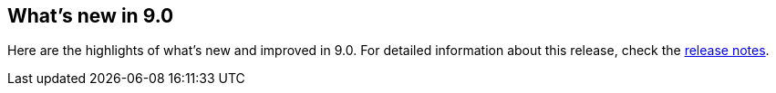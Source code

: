 [[whats-new]]
== What's new in 9.0

Here are the highlights of what's new and improved in 9.0.
For detailed information about this release,
check the <<release-notes, release notes>>.

//Uncomment and edit from 9.1:
//Previous versions: {kibana-ref-all}/9.0/whats-new.html[9.0] | {kibana-ref-all}/8.18/whats-new.html[8.18]

